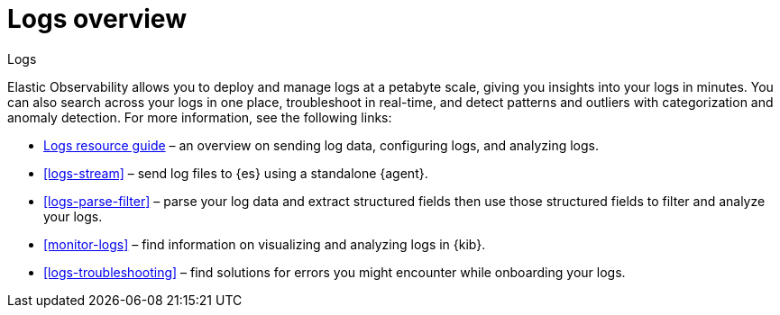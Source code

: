 [[logs-observability-overview]]
= Logs overview

++++
<titleabbrev>Logs</titleabbrev>
++++

Elastic Observability allows you to deploy and manage logs at a petabyte scale, giving you insights into your logs in minutes. You can also search across your logs in one place, troubleshoot in real-time, and detect patterns and outliers with categorization and anomaly detection. For more information, see the following links:

- <<logs-checklist, Logs resource guide>> – an overview on sending log data, configuring logs, and analyzing logs.
- <<logs-stream>> – send log files to {es} using a standalone {agent}.
- <<logs-parse-filter>> – parse your log data and extract structured fields then use those structured fields to filter and analyze your logs.
- <<monitor-logs>> – find information on visualizing and analyzing logs in {kib}.
- <<logs-troubleshooting>> – find solutions for errors you might encounter while onboarding your logs.
